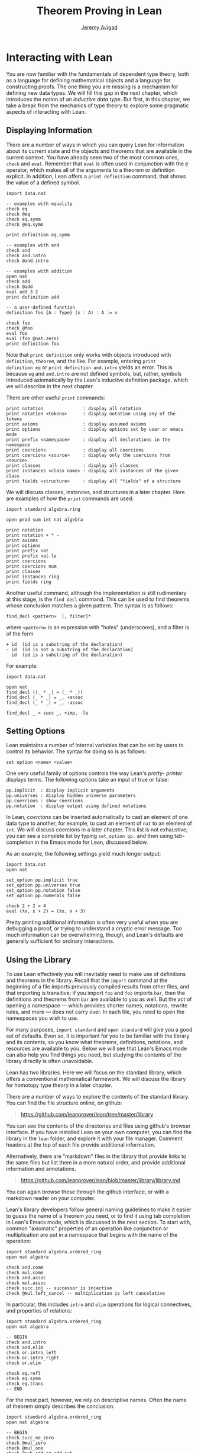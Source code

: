 #+Author: [[http://www.andrew.cmu.edu/user/avigad][Jeremy Avigad]]
#+OPTIONS: toc:nil
#+Title: Theorem Proving in Lean

* Interacting with Lean

You are now familiar with the fundamentals of dependent type theory,
both as a language for defining mathematical objects and a language
for constructing proofs. The one thing you are missing is a mechanism
for defining new data types. We will fill this gap in the next chapter,
which introduces the notion of an /inductive data type/. But first, in
this chapter, we take a break from the mechanics of type theory to
explore some pragmatic aspects of interacting with Lean.

** Displaying Information

There are a number of ways in which you can query Lean for information
about its current state and the objects and theorems that are
available in the current context. You have already seen two of the
most common ones, =check= and =eval=. Remember that =eval= is often
used in conjunction with the =@= operator, which makes all of the
arguments to a theorem or definition explicit. In addition, Lean
offers a =print definition= command, that shows the value of a defined
symbol.
#+BEGIN_SRC lean
import data.nat

-- examples with equality
check eq
check @eq
check eq.symm
check @eq.symm

print definition eq.symm

-- examples with and
check and
check and.intro
check @and.intro

-- examples with addition
open nat
check add
check @add
eval add 3 2
print definition add

-- a user-defined function
definition foo {A : Type} (x : A) : A := x

check foo
check @foo
eval foo
eval (foo @nat.zero)
print definition foo
#+END_SRC
Note that =print definition= only works with objects introduced with
=definition=, =theorem=, and the like. For example, entering =print
definition eq= or =print definition and.intro= yields an error. This
is because =eq= and =and.intro= are not defined symbols, but, rather,
symbols introduced axiomatically by the Lean's inductive definition
package, which we will describe in the next chapter.

There are other useful =print= commands:
#+BEGIN_SRC text
print notation               : display all notation
print notation <tokens>      : display notation using any of the tokens
print axioms                 : display assumed axioms
print options                : display options set by user or emacs mode
print prefix <namespace>     : display all declarations in the namespace
print coercions              : display all coercions
print coercions <source>     : display only the coercions from <source>
print classes                : display all classes
print instances <class name> : display all instances of the given class
print fields <structure>     : display all "fields" of a structure
#+END_SRC
We will discuss classes, instances, and structures in a later
chapter. Here are examples of how the =print= commands are used:
#+BEGIN_SRC lean
import standard algebra.ring

open prod sum int nat algebra

print notation
print notation + * -
print axioms
print options
print prefix nat
print prefix nat.le
print coercions
print coercions num
print classes
print instances ring
print fields ring
#+END_SRC

Another useful command, although the implementation is still
rudimentary at this stage, is the =find decl= command. This can be
used to find theorems whose conclusion matches a given pattern.
The syntax is as follows:
#+BEGIN_SRC text
find_decl <pattern>  [, filter]*
#+END_SRC
where =<pattern>= is an expression with "holes" (underscores),
and a filter is of the form
#+BEGIN_SRC text
+ id  (id is a substring of the declaration)
- id  (id is not a substring of the declaration)
  id  (id is a substring of the declaration)
#+END_SRC
For example:
#+BEGIN_SRC lean
import data.nat

open nat
find_decl ((_ * _) = (_ * _))
find_decl (_ * _) = _, +assoc
find_decl (_ * _) = _, -assoc

find_decl _ < succ _, +imp, -le
#+END_SRC

** Setting Options

Lean maintains a number of internal variables that can be set by users
to control its behavior. The syntax for doing so is as follows:
#+BEGIN_SRC text
set option <name> <value>
#+END_SRC

One very useful family of options controls the way Lean's /pretty-
printer/ displays terms. The following options take an input of true
or false:
#+BEGIN_SRC text
pp.implicit  : display implicit arguments
pp.universes : display hidden universe parameters
pp.coercions : show coercions
pp.notation  : display output using defined notations
#+END_SRC
In Lean, /coercions/ can be inserted automatically to cast an element
of one data type to another, for example, to cast an element of =nat=
to an element of =int=. We will discuss coercions in a later
chapter. This list is not exhaustive; you can see a complete list by
typing =set_option pp.= and then using tab-completion in the Emacs
mode for Lean, discussed below.

As an example, the following settings yield much longer output:
#+BEGIN_SRC lean
import data.nat
open nat

set_option pp.implicit true
set_option pp.universes true
set_option pp.notation false
set_option pp.numerals false

check 2 + 2 = 4
eval (λx, x + 2) = (λx, x + 3)
#+END_SRC
Pretty printing additional information is often very useful when you
are debugging a proof, or trying to understand a cryptic error
message. Too much information can be overwhelming, though, and Lean's
defaults are generally sufficient for ordinary interactions.

** Using the Library

To use Lean effectively you will inevitably need to make use of
definitions and theorems in the library. Recall that the =import=
command at the beginning of a file imports previously compiled results
from other files, and that importing is transitive; if you import
=foo= and =foo= imports =bar=, then the definitions and theorems from
=bar= are available to you as well. But the act of opening a namespace
--- which provides shorter names, notations, rewrite rules, and more
--- does not carry over. In each file, you need to open the namespaces
you wish to use.

For many purposes, =import standard= and =open standard= will give you
a good set of defaults. Even so, it is important for you to be
familiar with the library and its contents, so you know what theorems,
definitions, notations, and resources are available to you. Below we
will see that Lean's Emacs mode can also help you find things you
need, but studying the contents of the library directly is often
unavoidable.

Lean has two libraries. Here we will focus on the standard
library, which offers a conventional mathematical farmework. We will
discuss the library for homotopy type theory in a later chapter.

There are a number of ways to explore the contents of the standard
library. You can find the file structure online, on github:
#+BEGIN_QUOTE
[[https://github.com/leanprover/lean/tree/master/library]]
#+END_QUOTE
You can see the contents of the directories and files using github's
browser interface. If you have installed Lean on your own computer,
you can find the library in the =lean= folder, and explore it
with your file manager. Comment headers at the top of each file
provide additional information.

Alternatively, there are "markdown" files in the library that provide
links to the same files but list them in a more natural order, and
provide additional information and annotations.
#+BEGIN_QUOTE
[[https://github.com/leanprover/lean/blob/master/library/library.md]]
#+END_QUOTE
You can again browse these through the github interface, or with a
markdown reader on your computer.

Lean's library developers follow general naming guidelines to make
it easier to guess the name of a theorem you need, or to find it using
tab completion in Lean's Emacs mode, which is discussed in the next
section. To start with, common "axiomatic" properties of an operation
like conjunction or multiplication are put in a namespace that begins
with the name of the operation:
#+BEGIN_SRC lean
import standard algebra.ordered_ring
open nat algebra

check and.comm
check mul.comm
check and.assoc
check mul.assoc
check succ.inj -- successor is injective
check @mul.left_cancel -- multiplication is left cancelative
#+END_SRC
In particular, this includes =intro= and =elim= operations for logical
connectives, and properties of relations:
#+BEGIN_SRC lean
import standard algebra.ordered_ring
open nat algebra

-- BEGIN
check and.intro
check and.elim
check or.intro_left
check or.intro_right
check or.elim

check eq.refl
check eq.symm
check eq.trans
-- END
#+END_SRC

For the most part, however, we rely on descriptive names. Often the
name of theorem simply describes the conclusion:
#+BEGIN_SRC lean
import standard algebra.ordered_ring
open nat algebra

-- BEGIN
check succ_ne_zero
check @mul_zero
check @mul_one
check @sub_add_eq_add_sub
check @le_iff_lt_or_eq
-- END
#+END_SRC
If only a prefix of the description is enough to convey the meaning,
the name may be made even shorter:
#+BEGIN_SRC lean
import standard algebra.ordered_ring
open nat algebra

-- BEGIN
check @neg_neg
check pred.succ     -- TO DO: will be pred_succ
-- END
#+END_SRC
Sometimes, to disambiguate the name of theorem or better convey the
intended reference, it is necessary to describe some of the
hypotheses. The word "of" is used to separate these hypotheses:
#+BEGIN_SRC lean
import standard algebra.ordered_ring
open nat algebra

-- BEGIN
check lt_of_succ_le
check @lt_of_not_le
check @lt_of_le_of_ne
check @add_lt_add_of_lt_of_le
-- END
#+END_SRC
Sometimes abbreviations or alternative descriptions are easier to work
with. For example, we use =pos=, =neg=, =nonpos=, =nonneg= rather than
=zero_lt=, =lt_zero=, =le_zero=, and =zero_le=.
#+BEGIN_SRC lean
import standard algebra.ordered_ring
open nat algebra

-- BEGIN
check @mul_pos
check @mul_nonpos_of_nonneg_of_nonpos
check @add_lt_of_lt_of_nonpos
check @add_lt_of_nonpos_of_lt
-- END
#+END_SRC
Sometimes the word "left" or "right" is helpful to describe variants
of a theorem.
#+BEGIN_SRC lean
import standard algebra.ordered_ring
open nat algebra

-- BEGIN
check @add_le_add_left
check @add_le_add_right
check @le_of_mul_le_mul_left
check @le_of_mul_le_mul_right
-- END
#+END_SRC

** Lean's Emacs Mode

This tutorial is designed to be read alongside Lean's web-browser
interface, which runs a Javascript-compiled version of Lean inside
your web browser. But there is a much more powerful interface to Lean
that runs as a special mode in the Emacs text editor. Our goal in this
section is to consider some of the advantages and features of the
Emacs interface.

If you have never used the Emacs text editor before, you should spend
some time experimenting with it. Emacs is an extremely powerful text
editor, but it can also be overwhelming. There are a number of
introductory tutorials on the web, including these:
#+BEGIN_QUOTE
[[http://www.gnu.org/software/emacs/tour/]]

[[http://www.jesshamrick.com/2012/09/10/absolute-beginners-guide-to-emacs/]]

http://www.ucs.cam.ac.uk/docs/course-notes/unix-courses/earlier/Emacs/files/course.pdf
#+END_QUOTE
You can get pretty far simply using the menus at the top of the
screen for basic editing and file management. Those menus list
keyboard-equivalents for the commands. Notation like "C-x", short for
"control x," means "hold down the control key while typing x." The
notation "M-x", short for "Meta x," means "hold down the Alt key while
typing x," or, equivalently, "press the Esc key, followed by x." For
example, the "File" menu lists "C-c C-s" as a keyboard-equivalent for
the "save file" command.

There are a number of benefits to using the native version of Lean
instead of the web interface. Perhaps the most important is file
management. The web interface imports the entire standard library
internally, which is why some examples in this tutorial have to put
examples in a namespace, "hide," to avoid conflicting with objects
already defined in the standard library. Moreover, the web interface
only operates on one file at a time. Using the Emacs editor, you can
create and edit Lean theory files anywhere on your file system, as
with any editor or word processor. From these files, you can import
pieces of the library at will, as well as your own theories, defined
in separate files.

To use the Emacs with Lean, you simply need to create a file with the
extension ".lean" and edit it. (For files that should be checked in
the homotopy type theory framework, use ".hlean" instead.) For
example, you can create a file by typing =emacs my_file.lean= in a
terminal window, in the directory where you want to keep the
file. Assuming everything has been installed correctly, Emacs will
start up in Lean mode, already checking your file in the background.

You can then start typing, or copy any of the examples in this
tutorial. (In the latter case, make sure you include the =import= and
=open= commands that are sometimes hidden in the text.) Lean mode
offers syntax highlighting, so commands, identifiers, and so on are
helpfully color-coded. Any errors that Lean detects are subtly
underlined in red, and the editor displays an exclamation mark in the
left margin. As you continue to type and eliminate errors, these
annotations magically disappear.

If you put the cursor on a highlighted error, Emacs displays the error
message in at the bottom of the frame. Alteratively, if you type "C-c
! l" while in Lean mode, Emacs opens a new window with a list of
compilation errors.

It may be disconcerting to see a perfectly good proof suddenly "break"
when you change a single character. If this proof is in the middle of
a file you are working on, the Lean interface will moreover raise an
error at every subsequent reference to the theorem. But these
complaints vanish as soon as the correctness of the theorem is
restored. Lean is quite fast and caches previous work to speed up
compilation, and changes you make are registered almost
instantaneously.

The Emacs Lean mode maintains a continuous dialog with a background
Lean process and uses it to present useful information to you. For
example, if you put your cursor on any identifier --- a theorem name,
a defined symbol, or a variable --- Emacs displays the its type in the
information line at the bottom. If you put the cursor on the opening
parenthesis of an expression, Emacs displays the type of the
expression.

This works even for implicit arguments. If you put your cursor on an
underscore symbol, then, assuming Lean's elaborator was successful in
inferring the value, Emacs shows you that value and its type. Typing
"C-c C-f" replaces the inferred value with the underscore. In cases
where Lean is unable to infer a value of an implicit argument, the
underscore is highlighted, and the error message indicates the type of
the "hole" that needs to be filled. This can be extremely useful when
constructing proofs incrementally. One can start typing a "proof
sketch," using either =sorry= or an underscore for details you intend
to fill in later. Assuming the proof is correct modulo these missing
pieces of information, the error message at an unfilled underscore
tells you the type of the term you need to construct, typically an
assertion you need to justify.

The Lean mode supports tab completion. In a context where Lean expects
an identifier (e.g. a theorem name or a defined symbol), if you start
typing and then hit the tab key, a popup window suggests possible
matches or near-matches for the expression you have typed. This helps
you find the theorems you need without having to browse the library.

If you put your cursor on an identifier that is defined in Lean's
library and hit "M-.", Emacs will take you to the identifier's
definition in the library file itself. This works even in an
autocompletion popup window: if you start typing an identifier, press
the tab key, choose a completion from the list of options, and press
"M-.", you are taken to the symbol's definition. These commands and
others are summarized here:
#+BEGIN_QUOTE
[[https://github.com/leanprover/lean/blob/master/src/emacs/README.md]]
#+END_QUOTE

This is a good place to mention another trick that is sometimes useful
when editing long files. In Lean, the "exit" command halts processing
of the file abruptly. If you are making changes at the top of a
long file and want to defer checking of the remainder of the file
until you are done making those changes, you can temporarily insert an
"exit".

** Working with Multiple Files

Working with multiple files is only slightly more complex than working
with a development that fits into a single file. From Lean's
perspective, processing an input file is a matter of constructing
terms in the calculus of constructions, filling in the values of
implicit arguments if necessary. These terms can then be saved,
typically in a file with the same name but the extension ".olean", a
Lean "object" file. It is these files that are loaded by the "import"
command.

To start a project that may, potentially, involve more than one file,
choose the folder where you want the project to reside, open an
initial file in Emacs, and choose "create a new project" from the Lean
menu. The default file the system suggests is fine for most purposes,
and you can just press the "open" button. This step enables a
background process to ensure that whenever you are working on a file
in this folder, compiled versions of all the files it depends on are
available and up to date.

Suppose you are editing =foo.lean=, which imports =bar.lean=. You
can switch to =bar= and make additions or corrections to that file,
then switch back to =foo= and continue working. The process =linja=,
based on the =ninja= build system, ensures that =bar= is recompiled
and that an up-to-date version is available to =foo=.

Whenever you enter =import foo= at the top of a =.lean= file, Lean
searches both the library directory and the current directory for
=foo.lean=. If you want to specify that the location of =foo= is
relative to the current directory, type =import .foo=. It is perfectly
o.k.~if your project folder has subfolders, as long as the build file
--- the one you created with "create project" --- sits at the top. To
import =foo= from folder =bar= relative to the current directory, type
=import .bar.foo=. To import =foo= from folder =bar= in the parent of
the current directory, type =import ..bar.foo=, and so on.

Incidentally, outside of Emacs, from a terminal window, you can type
=linja= anywhere in your project folder to ensure that all your files
have compiled =.olean= counterparts, and that they are up to date.

** Notation, Overloads, and Coercions

Lean's parser is an instance of a Pratt parser, a non-backtracking
parser that is fast and flexible. You can read about Pratt parsers in
a number of places online, such as here:
#+BEGIN_QUOTE
[[http://en.wikipedia.org/wiki/Pratt_parser]]

[[http://eli.thegreenplace.net/2010/01/02/top-down-operator-precedence-parsing]]
#+END_QUOTE
Identifiers can include any alphanumeric characters, including Greek
characters (other than Π, Σ, and λ, which, as we have seen, have a
special meaning in the dependent type theory). They can also include
subscripts, which can be entered by typing "\_" followed
by the desired subscripted character.

Lean's parser is moreover extensible, which is to say, we can define
new notation.
#+BEGIN_SRC lean
import data.nat
open nat

notation `[` a `**` b `]` := a * b + 1

definition mul_square (a b : ℕ) := a * a * b * b

infix `<*>`:50 := mul_square

eval [2 ** 3]
eval 2 <*> 3
#+END_SRC
In this example, the =notation= command defines a complex binary
notation for multiplying and adding one. The =infix= command declares
a new infix operator, with precedence 50, which associates to the
left. (More precisely, the token is given left-binding power 50.) The
command =infixr= defines notation which associates to the right,
instead.

If you declare these notations in a namespace, the notation is only
operant when the namespace is open. You can declare temporary notation
using the keyword "[local]", in which case the notation is operant
only in the current file.
#+BEGIN_SRC lean
import data.nat
open nat

-- BEGIN
notation [local] `[` a `**` b `]` := a * b + 1
infix [local] `<*>`:50 := λa b : ℕ, a * a * b * b
-- END
#+END_SRC

The file =reserved_notation.lean= in the =init= folder of the library
declares the left-binding powers of a number of common symbols that
are used in the library.
#+BEGIN_QUOTE
https://github.com/leanprover/lean/blob/master/library/init/reserved_notation.lean
#+END_QUOTE
You are welcome to overload these symbols for your own use, but you
cannot change their right-binding power.

# TODO: describe [parsing-only] option, etc.

Lean also provides mechanisms for iterated notation, such as =[a, b,
c, d, e]= to denote a list with the indicated elements. See the
discussion of =list= in the next chapter for an example.

Notation in Lean can be /overloaded/, which is to say, the same
notation can be used for more than one purpose. In that case, Lean's
elaborator will try to disambiguate based on context.
#+BEGIN_SRC lean
import data.nat data.int
open nat int

section
  variables a b : int
  variables m n : nat
  check a + b
  check m + n
  print notation +
end
#+END_SRC

Lean also provides mechanisms to automatically insert /coercions/
between types. These are user-defined functions between datatypes that
make it possible to "view" one datatype as another. For example, Lean
parses numerals like =123= to a special datatype known as =num=, which
can, in turn, be coerced to the natural numbers, integers, reals and
so on. Similarly, in any expression =a + n= where =a= is an integer
and =n= is a natural number, =n= is coerced to an integer.
#+BEGIN_SRC lean
import data.nat data.int
open nat int

section
  variables a b : int
  variables m n : nat

-- BEGIN
  check 123
  check typeof 123 : nat
  check typeof 123 : int
  check a + n
  check n + a
  check a + 123

  set_option pp.coercions true
  check 123
  check typeof 123 : nat
  check typeof 123 : int
  check a + n
  check n + a
  check a + 123
-- END
end
#+END_SRC
Setting the option =pp.coercions= to =true= makes the coercions
explicit. Coercions that are declared in a namespace are only
available to the system when the namespace is opened. The token
=typeof= is nothing more than fancy notation for the identity
function that makes it possible to specify the intended type of an
expression. In the first =check= command, Lean decides that =123= is a
numeral. The two commands after than indicate that it is intended to
be viewed as a =nat= and as an =int=, respectively.

Here is an example of how we can define a coercion from the booleans
to the natural numbers. 
#+BEGIN_SRC lean
import data.bool data.nat
open bool nat

definition bool.to_nat [coercion] (b : bool) : nat :=
bool.cond b 1 0

eval 2 + ff
eval 2 + tt
eval tt + tt + tt + ff

print coercions        -- show all coercions
print coercions bool   -- show all coercions from bool
#+END_SRC
We could also declare =bool.to_nat= to be a coercion after the fact as follows:
#+BEGIN_SRC lean
import data.bool data.nat
open bool nat

-- BEGIN
definition bool.to_nat (b : bool) : nat :=
bool.cond b 1 0

coercion bool.to_nat
-- END
eval 2 + ff
eval 2 + tt
eval tt + tt + tt + ff
#+END_SRC
In that case, the scope of the declaration is only the current section
or namespace, or the current file if the declaration is at "top
level". To make the declaration persist to the whole namespace, use
the =[persistent]= modifier:
#+BEGIN_SRC lean
import data.bool data.nat
open bool nat

-- BEGIN
definition bool.to_nat (b : bool) : nat :=
bool.cond b 1 0

coercion [persistent] bool.to_nat
-- END
eval 2 + ff
eval 2 + tt
eval tt + tt + tt + ff
#+END_SRC
For the elaborator to handle coercions effectively, restrictions are
imposed on the types one can serve as the source and target: roughly,
they have to be inductively defined types, as described in the next
chapter. As we will see, most defined datatypes are naturally of this
form, and in any case it is always possible to "wrap" a definition as
an inductively defined datatype.

Overloads and coercions introduce "choice points" in the elaboration
process, forcing the elaborator to consider multiple options and
backtrack appropriately. This can slow down the elaboration
process. More seriously, it can make error messages less informative:
Lean only reports the result of the last backtracking path, which
means the failure that is reported to the user may be due to the wrong
interpretation of an overload or coercion. This is why Lean provides
mechanism for namespace management: parsing and elaboration go more
smoothly when we only import the notation that we need.

Nonetheless, overloading is quite convenient, and often causes no
problems. There are various ways to manually disambiguate an
expression when necessary. One is to precede the expression with the
notation =#<namespace>=, to specify the namespace in which notation is
to be interpreted. Another is to replace the notation with an explicit
function name. Yet a third is to use the =typeof= notation to indicate
the intended type.
#+BEGIN_SRC lean
import data.nat data.int
open nat int

check 2 + 2
eval 2 + 2

check #nat 2 + 2
eval #nat 2 + 2

check #int 2 + 2
eval #int 2 + 2

check nat.add 2 2
eval nat.add 2 2

check int.add 2 2
eval int.add 2 2

check typeof 2 + 2 : nat
eval typeof 2 + 2 : nat

check typeof 2 + 2 : int
eval typeof 2 + 2 : int

check 0

check nat.zero

check typeof 0 : nat
check typeof 0 : int
#+END_SRC
